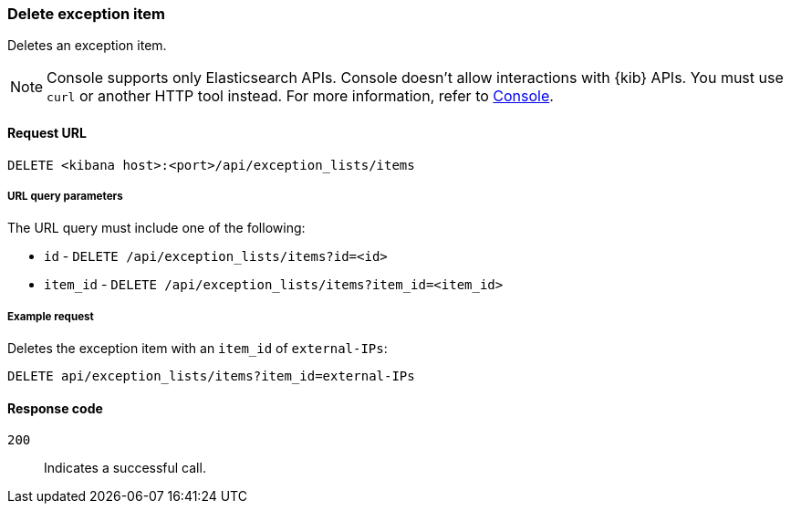[[exceptions-api-delete-item]]
=== Delete exception item

Deletes an exception item.

NOTE: Console supports only Elasticsearch APIs. Console doesn't allow interactions with {kib} APIs. You must use `curl` or another HTTP tool instead. For more information, refer to https://www.elastic.co/guide/en/kibana/current/console-kibana.html[Console].

==== Request URL

`DELETE <kibana host>:<port>/api/exception_lists/items`

===== URL query parameters

The URL query must include one of the following:

* `id` - `DELETE /api/exception_lists/items?id=<id>`
* `item_id` - `DELETE /api/exception_lists/items?item_id=<item_id>`

===== Example request

Deletes the exception item with an `item_id` of `external-IPs`:

[source,console]
--------------------------------------------------
DELETE api/exception_lists/items?item_id=external-IPs
--------------------------------------------------
// KIBANA

==== Response code

`200`::
    Indicates a successful call.
